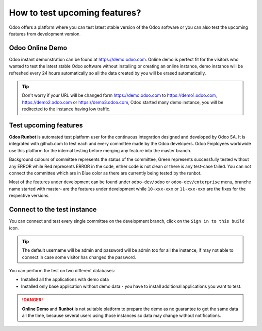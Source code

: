 .. _testdrive:

==============================
How to test upcoming features?
==============================
Odoo offers a platform where you can test latest stable version of the Odoo software or you can also test the upcoming features from development version.

Odoo Online Demo
----------------
Odoo instant demonstration can be found at https://demo.odoo.com. Online demo is perfect fit for the visitors who wanted to test the latest stable Odoo software without installing or creating an online instance, demo instance will be refreshed every 24 hours automatically so all the data created by you will be erased automatically.

.. image:: images/chapter_01_07.png
   :alt: CRM, Sales and Invoicing for 5 users
   :align: center
   :width: 695px

.. tip:: Don't worry if your URL will be changed form https://demo.odoo.com to https://demo1.odoo.com, https://demo2.odoo.com or https://demo3.odoo.com, Odoo started many demo instance, you will be redirected to the instance having low traffic.

Test upcoming features
----------------------
**Odoo Runbot** is automated test platform user for the continuous integration designed and developed by Odoo SA. It is integrated with github.com to test each and every committee made by the Odoo developers. Odoo Employees worldwide use this platform for the internal testing before merging any feature into the master branch.

.. image:: images/chapter_01_08.png
   :alt: runbot.odoo.com
   :align: center
   :width: 695px

Background colours of committee represents the status of the committee, Green represents successfully tested without any ERROR while Red represents ERROR in the code, either code is not clean or there is any test-case failed. You can not connect the committee which are in Blue color as there are currently being tested by the runbot.

Most of the features under development can be found under ``odoo-dev/odoo`` or ``odoo-dev/enterprise`` menu, branche name started with master- are the features under development while ``10-xxx-xxx`` or ``11-xxx-xxx`` are the fixes for the respective versions.

Connect to the test instance
----------------------------
You can connect and test every single committee on the development branch, click on the ``Sign in to this build`` icon.

.. tip:: The default username will be admin and password will be admin too for all the instance, if may not able to connect in case some visitor has changed the password.

You can perform the test on two different databases:

* Installed all the applications with demo data
* Installed only base application without demo data - you have to install additional applications you want to test.

.. danger:: **Online Demo** and **Runbot** is not suitable platform to prepare the demo as no guarantee to get the same data all the time, because several users using those instances so data may change without notifications.